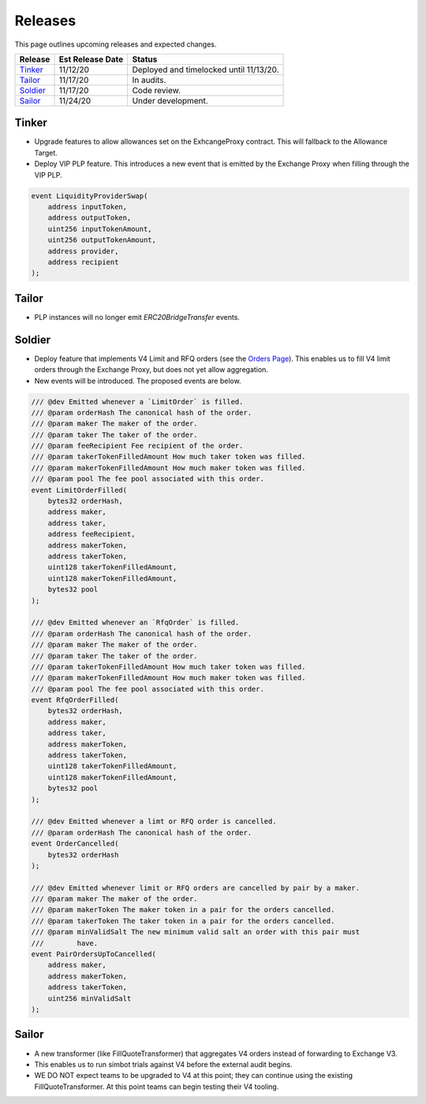 ###############################
Releases
###############################

This page outlines upcoming releases and expected changes.

+-------------+----------------------+-----------------------------------------+
| **Release** | **Est Release Date** | **Status**                              |
+-------------+----------------------+-----------------------------------------+
| `Tinker`_   | 11/12/20             | Deployed and timelocked until 11/13/20. |
+-------------+----------------------+-----------------------------------------+
| `Tailor`_   | 11/17/20             | In audits.                              |
+-------------+----------------------+-----------------------------------------+
| `Soldier`_  | 11/17/20             | Code review.                            |
+-------------+----------------------+-----------------------------------------+
| `Sailor`_   | 11/24/20             | Under development.                      |
+-------------+----------------------+-----------------------------------------+
Tinker
------

- Upgrade features to allow allowances set on the ExhcangeProxy contract. This will fallback to the Allowance Target.
- Deploy VIP PLP feature. This introduces a new event that is emitted by the Exchange Proxy when filling through the VIP PLP.

.. code-block:: solidity

    event LiquidityProviderSwap(
        address inputToken,
        address outputToken,
        uint256 inputTokenAmount,
        uint256 outputTokenAmount,
        address provider,
        address recipient
    );


Tailor
------
- PLP instances will no longer emit `ERC20BridgeTransfer` events.

.. image:: ../_static/img/tailor_events2.png
    :scale: 42%



Soldier
-------
- Deploy feature that implements V4 Limit and RFQ orders (see the `Orders Page <../basics/orders.html>`_).
  This enables us to fill V4 limit orders through the Exchange Proxy, but does not yet allow aggregation.
- New events will be introduced.  The proposed events are below.

.. code-block:: solidity

    /// @dev Emitted whenever a `LimitOrder` is filled.
    /// @param orderHash The canonical hash of the order.
    /// @param maker The maker of the order.
    /// @param taker The taker of the order.
    /// @param feeRecipient Fee recipient of the order.
    /// @param takerTokenFilledAmount How much taker token was filled.
    /// @param makerTokenFilledAmount How much maker token was filled.
    /// @param pool The fee pool associated with this order.
    event LimitOrderFilled(
        bytes32 orderHash,
        address maker,
        address taker,
        address feeRecipient,
        address makerToken,
        address takerToken,
        uint128 takerTokenFilledAmount,
        uint128 makerTokenFilledAmount,
        bytes32 pool
    );

    /// @dev Emitted whenever an `RfqOrder` is filled.
    /// @param orderHash The canonical hash of the order.
    /// @param maker The maker of the order.
    /// @param taker The taker of the order.
    /// @param takerTokenFilledAmount How much taker token was filled.
    /// @param makerTokenFilledAmount How much maker token was filled.
    /// @param pool The fee pool associated with this order.
    event RfqOrderFilled(
        bytes32 orderHash,
        address maker,
        address taker,
        address makerToken,
        address takerToken,
        uint128 takerTokenFilledAmount,
        uint128 makerTokenFilledAmount,
        bytes32 pool
    );

    /// @dev Emitted whenever a limt or RFQ order is cancelled.
    /// @param orderHash The canonical hash of the order.
    event OrderCancelled(
        bytes32 orderHash
    );

    /// @dev Emitted whenever limit or RFQ orders are cancelled by pair by a maker.
    /// @param maker The maker of the order.
    /// @param makerToken The maker token in a pair for the orders cancelled.
    /// @param takerToken The taker token in a pair for the orders cancelled.
    /// @param minValidSalt The new minimum valid salt an order with this pair must
    ///        have.
    event PairOrdersUpToCancelled(
        address maker,
        address makerToken,
        address takerToken,
        uint256 minValidSalt
    );

.. image:: ../_static/img/soldier_events.png
    :scale: 42%


Sailor
------
- A new transformer (like FillQuoteTransformer) that aggregates V4 orders instead of forwarding to Exchange V3.
- This enables us to run simbot trials against V4 before the external audit begins.
- WE DO NOT expect teams to be upgraded to V4 at this point; they can continue using the existing FillQuoteTransformer.
  At this point teams can begin testing their V4 tooling.

.. image:: ../_static/img/sailor_events2.png
    :scale: 42%